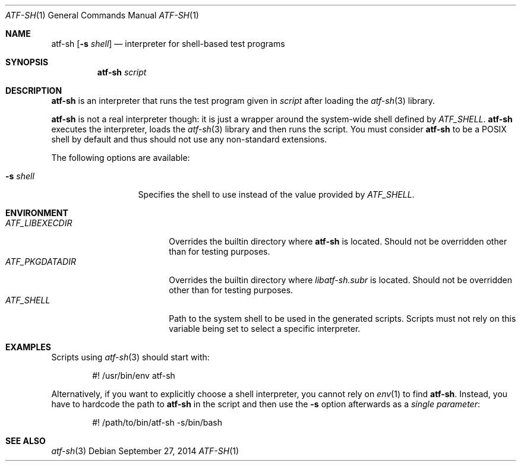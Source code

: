 .\"	$NetBSD$
.\"
.\" Copyright (c) 2010 The NetBSD Foundation, Inc.
.\" All rights reserved.
.\"
.\" Redistribution and use in source and binary forms, with or without
.\" modification, are permitted provided that the following conditions
.\" are met:
.\" 1. Redistributions of source code must retain the above copyright
.\"    notice, this list of conditions and the following disclaimer.
.\" 2. Redistributions in binary form must reproduce the above copyright
.\"    notice, this list of conditions and the following disclaimer in the
.\"    documentation and/or other materials provided with the distribution.
.\"
.\" THIS SOFTWARE IS PROVIDED BY THE NETBSD FOUNDATION, INC. AND
.\" CONTRIBUTORS ``AS IS'' AND ANY EXPRESS OR IMPLIED WARRANTIES,
.\" INCLUDING, BUT NOT LIMITED TO, THE IMPLIED WARRANTIES OF
.\" MERCHANTABILITY AND FITNESS FOR A PARTICULAR PURPOSE ARE DISCLAIMED.
.\" IN NO EVENT SHALL THE FOUNDATION OR CONTRIBUTORS BE LIABLE FOR ANY
.\" DIRECT, INDIRECT, INCIDENTAL, SPECIAL, EXEMPLARY, OR CONSEQUENTIAL
.\" DAMAGES (INCLUDING, BUT NOT LIMITED TO, PROCUREMENT OF SUBSTITUTE
.\" GOODS OR SERVICES; LOSS OF USE, DATA, OR PROFITS; OR BUSINESS
.\" INTERRUPTION) HOWEVER CAUSED AND ON ANY THEORY OF LIABILITY, WHETHER
.\" IN CONTRACT, STRICT LIABILITY, OR TORT (INCLUDING NEGLIGENCE OR
.\" OTHERWISE) ARISING IN ANY WAY OUT OF THE USE OF THIS SOFTWARE, EVEN
.\" IF ADVISED OF THE POSSIBILITY OF SUCH DAMAGE.
.Dd September 27, 2014
.Dt ATF-SH 1
.Os
.Sh NAME
.Nm atf-sh
.Op Fl s Ar shell
.Nd interpreter for shell-based test programs
.Sh SYNOPSIS
.Nm
.Ar script
.Sh DESCRIPTION
.Nm
is an interpreter that runs the test program given in
.Ar script
after loading the
.Xr atf-sh 3
library.
.Pp
.Nm
is not a real interpreter though: it is just a wrapper around
the system-wide shell defined by
.Va ATF_SHELL .
.Nm
executes the interpreter, loads the
.Xr atf-sh 3
library and then runs the script.
You must consider
.Nm atf-sh
to be a POSIX shell by default and thus should not use any non-standard
extensions.
.Pp
The following options are available:
.Bl -tag -width XsXshellXXX
.It Fl s Ar shell
Specifies the shell to use instead of the value provided by
.Va ATF_SHELL .
.El
.Sh ENVIRONMENT
.Bl -tag -width ATFXLIBEXECDIRXX -compact
.It Va ATF_LIBEXECDIR
Overrides the builtin directory where
.Nm
is located.
Should not be overridden other than for testing purposes.
.It Va ATF_PKGDATADIR
Overrides the builtin directory where
.Pa libatf-sh.subr
is located.
Should not be overridden other than for testing purposes.
.It Va ATF_SHELL
Path to the system shell to be used in the generated scripts.
Scripts must not rely on this variable being set to select a specific
interpreter.
.El
.Sh EXAMPLES
Scripts using
.Xr atf-sh 3
should start with:
.Bd -literal -offset indent
#! /usr/bin/env atf-sh
.Ed
.Pp
Alternatively, if you want to explicitly choose a shell interpreter, you cannot
rely on
.Xr env 1
to find
.Nm .
Instead, you have to hardcode the path to
.Nm
in the script and then use the
.Fl s
option afterwards as a
.Em single parameter :
.Bd -literal -offset indent
#! /path/to/bin/atf-sh -s/bin/bash
.Ed
.Sh SEE ALSO
.Xr atf-sh 3
